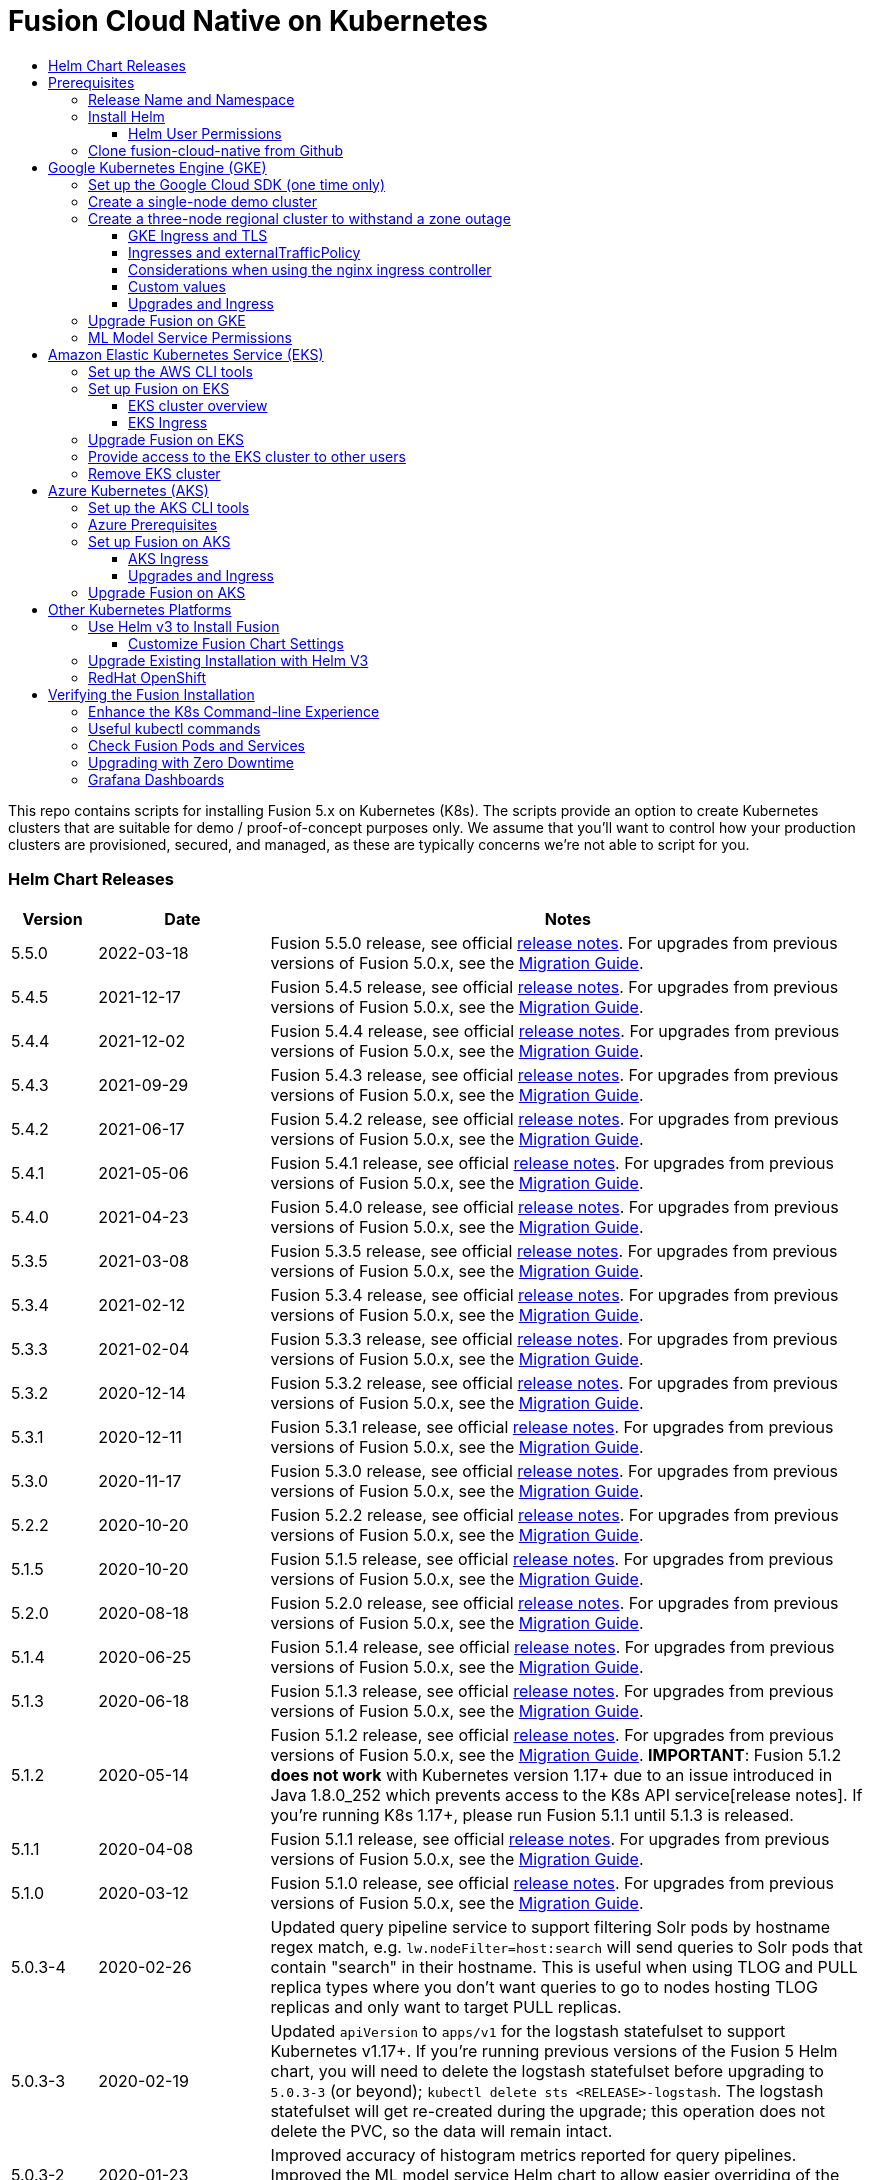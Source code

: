 = Fusion Cloud Native on Kubernetes
:toc:
:toclevels: 4
:toc-title:
:migration-guide: https://github.com/lucidworks/fusion-cloud-native/tree/master/migrations

This repo contains scripts for installing Fusion 5.x on Kubernetes (K8s). The scripts provide an option to create Kubernetes clusters that are suitable for demo / proof-of-concept purposes only.
We assume that you'll want to control how your production clusters are provisioned, secured, and managed, as these are typically concerns we're not able to script for you.

// tag::body[]

// tag::releases[]

=== Helm Chart Releases
[width="100%",cols="1,2,7",options="header"]
|=========================================================
|Version|Date|Notes
|5.5.0|2022-03-18|Fusion 5.5.0 release, see official https://doc.lucidworks.com/fusion/5.5/301ya6/fusion-5-5-0-release-notes[release notes]. For upgrades from previous versions of Fusion 5.0.x, see the {migration-guide}[Migration Guide].
|5.4.5|2021-12-17|Fusion 5.4.5 release, see official https://doc.lucidworks.com/fusion/5.4/20lnzz/fusion-5-4-5-release-notes[release notes]. For upgrades from previous versions of Fusion 5.0.x, see the {migration-guide}[Migration Guide].
|5.4.4|2021-12-02|Fusion 5.4.4 release, see official https://doc.lucidworks.com/fusion/5.4/z3r8fr/fusion-5-4-4-release-notes[release notes]. For upgrades from previous versions of Fusion 5.0.x, see the {migration-guide}[Migration Guide].
|5.4.3|2021-09-29|Fusion 5.4.3 release, see official https://doc.lucidworks.com/fusion/5.4/so9yqn/fusion-5-4-3-release-notes[release notes]. For upgrades from previous versions of Fusion 5.0.x, see the {migration-guide}[Migration Guide].
|5.4.2|2021-06-17|Fusion 5.4.2 release, see official https://doc.lucidworks.com/fusion/5.4/xl26i1/fusion-5-4-2-release-notes[release notes]. For upgrades from previous versions of Fusion 5.0.x, see the {migration-guide}[Migration Guide].
|5.4.1|2021-05-06|Fusion 5.4.1 release, see official https://doc.lucidworks.com/fusion/5.4/gzd3zh/fusion-5-4-1-release-notes[release notes]. For upgrades from previous versions of Fusion 5.0.x, see the {migration-guide}[Migration Guide].
|5.4.0|2021-04-23|Fusion 5.4.0 release, see official https://doc.lucidworks.com/fusion/5.4/27f812/fusion-5-4-0-release-notes[release notes]. For upgrades from previous versions of Fusion 5.0.x, see the {migration-guide}[Migration Guide].
|5.3.5|2021-03-08|Fusion 5.3.5 release, see official https://doc.lucidworks.com/fusion/5.3/11255/fusion-5-3-5-release-notes[release notes]. For upgrades from previous versions of Fusion 5.0.x, see the {migration-guide}[Migration Guide].
|5.3.4|2021-02-12|Fusion 5.3.4 release, see official https://doc.lucidworks.com/fusion/5.3/11250/fusion-5-3-4-release-notes[release notes]. For upgrades from previous versions of Fusion 5.0.x, see the {migration-guide}[Migration Guide].
|5.3.3|2021-02-04|Fusion 5.3.3 release, see official https://doc.lucidworks.com/fusion/5.3/10919/fusion-5-3-3-release-notes[release notes]. For upgrades from previous versions of Fusion 5.0.x, see the {migration-guide}[Migration Guide].
|5.3.2|2020-12-14|Fusion 5.3.2 release, see official https://doc.lucidworks.com/fusion/5.3/10898/fusion-5-3-2-release-notes[release notes]. For upgrades from previous versions of Fusion 5.0.x, see the {migration-guide}[Migration Guide].
|5.3.1|2020-12-11|Fusion 5.3.1 release, see official https://doc.lucidworks.com/fusion/5.3/10899/fusion-5-3-1-release-notes[release notes]. For upgrades from previous versions of Fusion 5.0.x, see the {migration-guide}[Migration Guide].
|5.3.0|2020-11-17|Fusion 5.3.0 release, see official https://doc.lucidworks.com/fusion/5.3/10876/fusion-5-3-0-release-notes[release notes]. For upgrades from previous versions of Fusion 5.0.x, see the {migration-guide}[Migration Guide].
|5.2.2|2020-10-20|Fusion 5.2.2 release, see official https://doc.lucidworks.com/fusion/5.3/10877/fusion-5-2-2-release-notes[release notes]. For upgrades from previous versions of Fusion 5.0.x, see the {migration-guide}[Migration Guide].
|5.1.5|2020-10-20|Fusion 5.1.5 release, see official https://doc.lucidworks.com/fusion/5.3/10880/fusion-5-1-5-release-notes[release notes]. For upgrades from previous versions of Fusion 5.0.x, see the {migration-guide}[Migration Guide].
|5.2.0|2020-08-18|Fusion 5.2.0 release, see official https://doc.lucidworks.com/fusion/5.3/10878/fusion-5-2-0-release-notes[release notes]. For upgrades from previous versions of Fusion 5.0.x, see the {migration-guide}[Migration Guide].
|5.1.4|2020-06-25|Fusion 5.1.4 release, see official https://doc.lucidworks.com/fusion/5.3/10885/fusion-5-1-4-release-notes[release notes]. For upgrades from previous versions of Fusion 5.0.x, see the {migration-guide}[Migration Guide].
|5.1.3|2020-06-18|Fusion 5.1.3 release, see official https://doc.lucidworks.com/fusion/5.3/10887/fusion-5-1-3-release-notes[release notes]. For upgrades from previous versions of Fusion 5.0.x, see the {migration-guide}[Migration Guide].
|5.1.2|2020-05-14|Fusion 5.1.2 release, see official https://doc.lucidworks.com/fusion/5.3/10879/fusion-5-1-2-release-notes[release notes]. For upgrades from previous versions of Fusion 5.0.x, see the {migration-guide}[Migration Guide]. *IMPORTANT*: Fusion 5.1.2 *does not work* with Kubernetes version 1.17+ due to an issue introduced in Java 1.8.0_252 which prevents access to the K8s API service[release notes]. If you're running K8s 1.17+, please run Fusion 5.1.1 until 5.1.3 is released.
|5.1.1|2020-04-08|Fusion 5.1.1 release, see official https://doc.lucidworks.com/fusion/5.3/10882/fusion-5-1-1-release-notes[release notes]. For upgrades from previous versions of Fusion 5.0.x, see the {migration-guide}[Migration Guide].
|5.1.0|2020-03-12|Fusion 5.1.0 release, see official https://doc.lucidworks.com/fusion/5.3/10883/fusion-5-1-0-release-notes[release notes]. For upgrades from previous versions of Fusion 5.0.x, see the {migration-guide}[Migration Guide].
|5.0.3-4|2020-02-26|Updated query pipeline service to support filtering Solr pods by hostname regex match, e.g. `lw.nodeFilter=host:search` will send queries to Solr pods that contain "search" in their hostname. This is useful when using TLOG and PULL replica types where you don’t want queries to go to nodes hosting TLOG replicas and only want to target PULL replicas.
|5.0.3-3|2020-02-19|Updated `apiVersion` to `apps/v1` for the logstash statefulset to support Kubernetes v1.17+. If you're running previous versions of the Fusion 5 Helm chart, you will need to delete the logstash statefulset before upgrading to `5.0.3-3` (or beyond); `kubectl delete sts <RELEASE>-logstash`. The logstash statefulset will get re-created during the upgrade; this operation does not delete the PVC, so the data will remain intact.
|5.0.3-2|2020-01-23|Improved accuracy of histogram metrics reported for query pipelines. Improved the ML model service Helm chart to allow easier overriding of the Python sidecar image.
|5.0.3-1|2020-01-08|Update `webapps` service to correctly deploy AppStudio WAR files
|5.0.2|2019-12-18|Fusion 5.0.2 release, see official https://doc.lucidworks.com/fusion/5.3/10886/fusion-5-0-2-release-notes[release notes]. Please be sure to upgrade to Helm v3 for installing Fusion 5.0.2.
|=========================================================

__Please update the `CHART_VERSION` in the upgrade script for your cluster to point at the latest version of the Helm chart.__

// end::releases[]

// tag::prerequisites[]
== Prerequisites

This section covers prerequisites and background knowledge needed to help you understand the structure of this document and how the Fusion installation process works with Kubernetes.

=== Release Name and Namespace

Before installing Fusion, you need to choose a https://kubernetes.io/docs/concepts/overview/working-with-objects/namespaces/[Kubernetes namespace] to install Fusion into.
Think of a K8s namespace as a virtual cluster within a physical cluster. You can install multiple instances of Fusion in the same cluster *in separate namespaces*.
However, please [.underline]#do not# install more than one Fusion release in the same namespace.

__NOTE: All Fusion services must run in the same namespace, i.e. you should not try to split a Fusion cluster across multiple namespaces.__

Use a short name for the namespace, containing only letters, digits, or dashes (no dots or underscores). The setup scripts in this repo use the namespace for the Helm release name by default.

=== Install Helm

Helm is a package manager for Kubernetes that helps you install and manage applications on your Kubernetes cluster.
Regardless of which Kubernetes platform you're using, you need to install *`helm`* as it is required to install Fusion for any K8s platform.
On MacOS, you can do:
```
brew install kubernetes-helm
```
If you already have helm installed, make sure you're using the latest version:
```
brew upgrade kubernetes-helm
```
For other OS, please refer to the Helm installation docs: https://helm.sh/docs/using_helm/

The Fusion helm chart requires that helm is greater than version `3.0.0`; check your Helm version by running `helm version --short`.

==== Helm User Permissions

If you require that fusion is installed by a user with minimal permissions, instead of an admin user, then the role and cluster role that will have to be assigned to the user within the namespace that you wish to install fusion in are documented in the `install-roles` directory.

[NOTE]
When working with Kubernetes on the command-line, it's useful to create a shell alias for `kubectl`, e.g.:
```
alias k=kubectl
```

To use these role in a cluster, as an admin user first create the namespace that you wish to install fusion into:
```
k create namespace fusion-namespace
```
Apply the `role.yaml` and `cluster-role.yaml` files to that namespace

```
k apply -f cluster-role.yaml
k config set-context --current --namespace=$NAMESPACE
k apply -f role.yaml
```

Then bind the rolebinding and clusterolebinding to the install user:

```
k create --namespace fusion-namespace rolebinding fusion-install-rolebinding --role fusion-installer --user <install_user>
k create clusterrolebinding fusion-install-rolebinding --clusterrole fusion-installer --user <install_user>
```

You will then be able to run the `helm install` command as the `<install_user>`

=== Clone fusion-cloud-native from Github

You should clone this repo from github as you'll need to run the scripts on your local workstation:
```
git clone https://github.com/lucidworks/fusion-cloud-native.git
```

You should get into the habit of pulling this repo for the latest changes before performing any maintenance operations on your Fusion cluster to ensure you have the latest updates to the scripts.
```
cd fusion-cloud-native
git pull
```

Cloning the github repo is preferred so that you can pull in updates to the scripts, but if you are not a git user, then you can download the project: https://github.com/lucidworks/fusion-cloud-native/archive/master.zip.
Once downloaded, extract the zip and cd into the `fusion-cloud-native-master` directory.

// end::prerequisites[]

== Google Kubernetes Engine (GKE)

// tag::gke[]

The https://github.com/lucidworks/fusion-cloud-native/blob/master/setup_f5_gke.sh[`setup_f5_gke.sh` script^] provided in this repo is strictly optional.
The script is mainly to help those new to Kubernetes and/or Fusion get started quickly.
If you're already familiar with K8s, Helm, and GKE, then you can skip the script and just use Helm directly to install Fusion into an existing cluster or one you create yourself using the process described <<helm-only,here>>.

If you're new to Google Cloud Platform (GCP), then you need an account on https://console.cloud.google.com/freetrial/intro[Google Cloud Platform^] before you can begin deploying Fusion on GKE.

[[sdk-setup]]
=== Set up the Google Cloud SDK (one time only)

If you've already installed the `gcloud` command-line tools, you can skip to <<cluster-create,Create a Fusion cluster in GKE>>.

These steps set up your local Google Cloud SDK environment so that you're ready to use the command-line tools to manage your Fusion deployment.

Usually, you only need to perform these setup steps once.  After that, you're ready to link:#cluster-create[create a cluster].

For a nice getting started tutorial for GKE, see: https://codelabs.developers.google.com/codelabs/cloud-gke-workshop-v2/#1

.How to set up the Google Cloud SDK
. https://console.cloud.google.com/apis/library/container.googleapis.com?q=kubernetes%20engine[Enable the Kubernetes Engine API^].
. Log in to Google Cloud: `gcloud auth login`
. Set up the Google Cloud SDK:
.. `gcloud config set compute/zone <zone-name>`
+
If you are working with regional clusters instead of zone clusters, use `gcloud config set compute/region <region-name>` instead.
.. `gcloud config set core/account <email address>`
.. _New GKE projects only:_ `gcloud projects create <new-project-name>`
+
If you have already created a project, for example in the https://console.cloud.google.com/[Google Cloud Platform console^], then skip to the next step.
.. `gcloud config set project <project-name>`

Make sure you install the Kubernetes command-line tool `kubectl` using:
```
gcloud components install kubectl
gcloud components update
```

[[cluster-create]]
=== Create a single-node demo cluster

Run the https://github.com/lucidworks/fusion-cloud-native/blob/master/setup_f5_gke.sh[`setup_f5_gke.sh` script^] to install Fusion 5.x in a GKE cluster. To create a new, single-node *demo* cluster and install Fusion, simply do:
```
./setup_f5_gke.sh -c <cluster_name> -p <gcp_project_id> --create demo
```

Use the `--help` option to see script usage. If you want the script to create a cluster for you, then you need to pass the `--create` option with either `demo` or `multi_az`. If you don't want the script to create a cluster, then you need to create a cluster before running the script and simply pass the name of the existing cluster using the `-c` parameter.

If you pass `--create demo` to the script, then we create a single node GKE cluster (defaults to using `n1-standard-8` node type). The minimum node type you'll need for a 1 node cluster is an `n1-standard-8` (on GKE) which has 8 CPU and 30 GB of memory. This is cutting it very close in terms of resources as you also need to host all of the Kubernetes system pods on this same node. Obviously, this works for kicking the tires on Fusion 5.1 but is not sufficient for production workloads.

You can change the instance type using the `-i` parameter; see: https://cloud.google.com/compute/docs/regions-zones/#available for an list of which machine types are available in your desired region.

__Note: If not provided the script generates a custom values file named `gke_<cluster>_<namespace>_fusion_values.yaml` which you can use to customize the Fusion chart.__

#WARNING# If using Helm V2, the `setup_f5_gke.sh` script installs Helm's `tiller` component into your GKE cluster with the cluster admin role. If you don't want this, then please upgrade to Helm v3.

If you see an error similar to the following, then wait a few seconds and try running the `setup_f5_gke.sh` script again with the same arguments as this is usually a transient issue:
```
Error: could not get apiVersions from Kubernetes: unable to retrieve the complete list of server APIs: metrics.k8s.io/v1beta1: the server is currently unable to handle the request
```

After running the `setup_f5_gke.sh` script, proceed to the <<verifying,Verifying the Fusion Installation>> section below.

When you're ready to deploy Fusion to a production-like environment, refer to the link:https://github.com/lucidworks/fusion-cloud-native/blob/master/survival_guide/2_planning.adoc[Planning^] section of the Survival Guide.

=== Create a three-node regional cluster to withstand a zone outage

With a three-node regional cluster, nodes are deployed across three separate availability zones.

```
./setup_f5_gke.sh -c <cluster> -p <project> -n <namespace> --region <region-name> --create multi_az
```
--
* `<cluster>` value should be the name of a non-existent cluster; the script will create the new cluster.
* `<project>` must match the name of an existing project in GKE. Run `gcloud config get-value project` to get this value, or see the link:#sdk-setup[GKE setup instructions].
* `<namespace>` Kubernetes namespace to install Fusion into, defaults to `default` with release `f5`
* `<region-name>` value should be the name of a GKE region, defaults to `us-west1`. Run `gcloud config get-value compute/zone` to get this value, or see the link:#sdk-setup[GKE setup instructions] to set the value.
--
In this configuration, Kubernetes deploys a ZooKeeper and Solr pod on each of the three nodes, which allows the cluster to retain ZK quorum and remain operational after losing one node, such as during an outage in one availability zone.

When running in a multi-zone cluster, each Solr node has the `solr_zone` system property set to the zone it is running in, such as `-Dsolr_zone=us-west1-a`.

After running the `setup_f5_gke.sh` script, proceed to the <<verifying,Verifying the Fusion Installation>> section below.

When you're ready to deploy Fusion to a production-like environment, refer to the link:https://github.com/lucidworks/fusion-cloud-native/blob/master/survival_guide/2_planning.adoc[Planning^] section of the Survival Guide.

==== GKE Ingress and TLS

The Fusion proxy service provides authentication and serves as an API gateway for accessing all other Fusion services.
It's typical to use an Ingress for TLS termination in front of the proxy service.

The `setup_f5_gke.sh` supports creating an Ingress with an TLS cert for a domain you own by passing: `-t -h <hostname>`

After the script runs, you need to create an A record in GCP's DNS service to map your domain name to the Ingress IP. Once this occurs, our script setup uses https://letsencrypt.org/[Let's Encrypt] to issue a TLS cert for your Ingress.

To see the status of the Let's Encrypt issued certificate, do:
```
kubectl get managedcertificates -n <namespace> -o yaml
```

Please refer to the Kubernetes documentation on configuring an Ingress for GKE: https://cloud.google.com/kubernetes-engine/docs/tutorials/http-balancer[Setting up HTTP Load Balancing with Ingress]

NOTE: The GCP Ingress defaults to a 30 second timeout, which can lead to false negatives for long running requests such as importing apps. To configure the timeout for the backend in kubernetes:

Create a BackendConfig object in your namespace:

```
---
apiVersion: cloud.google.com/v1beta1
kind: BackendConfig
metadata:
  name: backend_config_name
spec:
  timeoutSec: 120
  connectionDraining:
    drainingTimeoutSec: 60
```

Then make sure that the following entries are in the right place in your values.yaml file:

```
api-gateway:
  service:
    annotations:
      beta.cloud.google.com/backend-config: '{"ports": {"6764":"backend_config_name"}}'
```

and upgrade your release to apply the configuration changes


==== Ingresses and externalTrafficPolicy

When running a fusion cluster behind an externally controlled LoadBalancer it can be advantageous
to configure the `externalTrafficPolicy` of the `proxy` service to `Local`. This preserves the client
source IP and avoids a second hop for LoadBalancer and NodePort type services, but risks potentially
imbalanced traffic spreading. Although when running in a cluster with a dedicated pool for spark jobs
that can scale up and down freely it can prevent unwanted request failures. This behaviour can be
altered with the `api-gateway.service.externalTrafficPolicy` value, which is set to `Local` if the example values
file is used.

__You must use `externalTrafficPolicy`=`Local` for the Trusted HTTP Realm to work correctly.__


If you are already using a custom 'values.yaml' file, create an entry for `externalTrafficPolicy` under `api-gateway` service.

```
api-gateway:
  service:
    externalTrafficPolicy: Local
```

==== Considerations when using the nginx ingress controller

If you are using the `nginx` ingress controller to fulfil your ingress definitions there are a couple
of options that are recommended to be set in the configmap:

```
enable-underscores-in-headers: "true"   # Fusion can return some headers that have underscores, these have to be explicitly enabled in nginx
proxy-body-size: "0"        # By default nginx places a maximum size on request bodies, either increase as needed or disable by setting to 0
proxy-read-timeout: "300"   # Increases the timeout for potential slow queries.
```
==== Custom values

There are some example values files that can be used as a starting point for
resources, affinity and replica count configuration in the `example-values` folder.
These can be passed to the install script using the `--values` option, for example:
```
./setup_f5_gke.sh -c <cluster> -p <project> -r <release> -n <namespace> \
  --values example-values/affinity.yaml --values example-values/resources.yaml --values example-values/replicas.yaml
```
The `--values` option can be passed multiple times, if the same configuration property is contained within multiple `values` files then the values from the latest file passed as a `--values` option are used.

==== Upgrades and Ingress

*IMPORTANT* If you used the `-t -h <hostname>` options when installing your cluster, our script created an additional values yaml file named `tls-values.yaml`.

To make things easier for you when upgrading, you should add the settings from this file into your main custom values yaml file, e.g.:
```
api-gateway:
  service:
    type: "NodePort"
  ingress:
    enabled: true
    host: "<hostname>"
    tls:
      enabled: true
    annotations:
      "networking.gke.io/managed-certificates": "<RELEASE>-managed-certificate"
      "kubernetes.io/ingress.class": "gce"
```
This way you don't have to remember to pass the additional `tls-values.yaml` file when upgrading.

// end::gke[]

=== Upgrade Fusion on GKE

// tag::upgrade-gke[]

Before you begin, please consult the {migration-guide}[Migration Guide].

During installation, the setup script generates a file named `gke_<cluster>_<release>_fusion_values.yaml`; use this file to customize Fusion settings.

In addition, the setup script creates a helper upgrade script to streamline the upgrade process. Look in the directory where you ran the setup script initially for a file named:

```
gke_<cluster>_<release>_upgrade_fusion.sh
```
where `<release>` is typically the same as your namespace unless you overrode the default value using the `-r` option.

After running the upgrade, use `kubectl get pods` to see the changes being applied to your cluster. It may take several minutes to perform the upgrade as new Docker images need to be pulled from DockerHub.
To see the versions of running pods, do:
```
kubectl get po -o jsonpath='{..image}'  | tr -s '[[:space:]]' '\n' | sort | uniq
```

// end::upgrade-gke[]

=== ML Model Service Permissions

// tag::ml-gke-permissions[]

A user must grant permissions to the Google service account so the ML Model Service can use Google Cloud Storage. This way you can always reference your model even if nodes are created or destroyed as part of cluster scaling.

Grant the default service account read/write access to a GCS bucket by upgrading with these changes: 

To get the service account, do:

```
gcloud iam service-accounts list | grep 'default service' | grep compute
```

In the values.yaml, provide:

```
ml-model-service:
  modelRepoImpl: gcs
  gcsBucketName: <GCS_BUCKET_NAME>
  gcsBaseDirectoryName: dev
```

// end::ml-gke-permissions[]

== Amazon Elastic Kubernetes Service (EKS)

// tag::eks[]

The https://github.com/lucidworks/fusion-cloud-native/blob/master/setup_f5_eks.sh[`setup_f5_eks.sh` script^] provided in this repo is strictly optional.
The script is mainly to help those new to Kubernetes and/or Fusion get started quickly.
If you're already familiar with K8s, Helm, and EKS, then you use Helm directly to install Fusion into an existing cluster or one you create yourself using the process described <<helm-only,here>>.

If you're new to Amazon Web Services (AWS), then please visit the Amazon Web Services https://aws.amazon.com/getting-started/[Getting Started Center] to set up an account.

If you're new to Kubernetes and EKS, then we recommend going through Amazon's https://eksworkshop.com/introduction/[EKS Workshop] before proceeding with Fusion.

[[eks-setup]]
=== Set up the AWS CLI tools

Before launching an EKS cluster, you need to install and configure `kubectl`, `aws`, `eksctl`, `aws-iam-authenticator` using the links provided below:

.Required AWS Command-line Tools:
. kubectl: https://kubernetes.io/docs/tasks/tools/install-kubectl/[Install kubectl]
. aws: https://docs.aws.amazon.com/cli/latest/userguide/cli-chap-install.html[Installing the AWS CLI]
. eksctl: https://docs.aws.amazon.com/eks/latest/userguide/getting-started-eksctl.html[Getting Started with eksctl]
. aws-iam-authenticator: https://docs.aws.amazon.com/eks/latest/userguide/install-aws-iam-authenticator.html[AWS IAM Authenticator for Kubernetes]

Run `aws configure` to configure a profile for authenticating to AWS. You'll use the profile name you configure in this step, which defaults to `default`, as the `-p` argument to the `setup_f5_eks.sh` script in the next section.

NOTE: When working in Ubuntu, avoid using the eksctl snap version. Alternative sources can have different versions that could cause command failures.

[[eks-cluster-create]]
=== Set up Fusion on EKS

To create a cluster in EKS the following IAM policies are required:

* AmazonEC2FullAccess
* AWSCloudFormationFullAccess

.EKS Permissions
|===

| eks:DeleteCluster | eks:UpdateClusterVersion | eks:ListUpdates | eks:DescribeUpdate

| eks:DescribeCluster | eks:ListClusters | eks:CreateCluster |  |

|===

.VPC Permissions
|===

| ec2:DeleteSubnet | ec2:DeleteVpcEndpoints | ec2:CreateVpc | ec2:AttachInternetGateway

| ec2:DetachInternetGateway | ec2:DisassociateSubnetCidrBlock | ec2:DescribeVpcAttribute | ec2:AssociateVpcCidrBlock

| ec2:ModifySubnetAttribute | ec2:DisassociateVpcCidrBlock | ec2:CreateVpcEndpoint | ec2:DescribeVpcs

| ec2:CreateInternetGateway | ec2:AssociateSubnetCidrBlock | ec2:ModifyVpcAttribute | ec2:DeleteInternetGateway

| ec2:DeleteVpc | ec2:CreateSubnet | ec2:DescribeSubnets | ec2:ModifyVpcEndpoint

|===


.IAM Permissions
|===

| iam:CreateInstanceProfile | iam:DeleteInstanceProfile | iam:GetRole | iam:GetPolicyVersion

| iam:UntagRole | iam:GetInstanceProfile | iam:GetPolicy | iam:TagRole

| iam:RemoveRoleFromInstanceProfile | iam:DeletePolicy | iam:CreateRole | iam:DeleteRole

| iam:AttachRolePolicy | iam:PutRolePolicy | iam:ListInstanceProfiles | iam:AddRoleToInstanceProfile

| iam:CreatePolicy | iam:ListInstanceProfilesForRole | iam:PassRole | iam:DetachRolePolicy

| iam:DeleteRolePolicy | iam:CreatePolicyVersion | iam:GetRolePolicy | iam:DeletePolicyVersion

|===


Download and run the https://github.com/lucidworks/fusion-cloud-native/blob/master/setup_f5_eks.sh[`setup_f5_eks.sh` script^] to install Fusion 5.x in a EKS cluster. To create a new cluster and install Fusion, simply do:
````
./setup_f5_eks.sh -c <cluster_name> -p <eks_resource_group>
````

The `cluster_name` _must_ point to an existing cluster.

The `eks_resource_group` is automatically set to `default` if you ran the AWS configure command without giving the profile a name.

If you need the setup script to create the cluster, for example `my_eks_cluster`, and you have a profile of `default` and your namespace is `cold-fusion`, the script should be called as:

````
./setup_f5_eks.sh -c my-eks-cluster -p default -n cold-fusion --create demo
````

If you want the script to create a cluster for you (the default behavior), then you need to pass the `--create` option with either `demo` or `multi_az`.
If you don't want the script to create a cluster, then you need to create a cluster before running the script and simply pass the name of the existing cluster using the `-c` parameter.

Use the `--help` option to see full script usage.

#WARNING# If using Helm V2, the `setup_f5_eks.sh` script installs Helm's `tiller` component into your EKS cluster with the cluster admin role. If you don't want this, then please upgrade to Helm v3.

#WARNING# The `setup_f5_eks.sh` script creates a service account that provides S3 read-only permissions to the created pods.

After running the `setup_f5_eks.sh` script, proceed to the <<verifying,Verifying the Fusion Installation>> section below.

==== EKS cluster overview

The EKS cluster is created using `eksctl` (https://eksctl.io/). By default it will setup the following resources in your AWS account:

- A dedicated VPC for the EKS cluster in the specified region with CIDR: `192.168.0.0/16`
- 3 Public and 3 Private subnets within the created VPC, each with a `/19` CIDR range, along with the corresponding route tables.
- A NAT gateway in each Public subnet
- An Auto Scaling Group of the instance type specified by the script, which defaults to `m5.2xlarge`, with 3 instances spanning the public subnets.

See https://eksctl.io/usage/vpc-networking/ for more information on the networking setup.

==== EKS Ingress

The `setup_f5_eks.sh` script exposes the Fusion proxy service on an external DNS name provided by an ELB over HTTP. This is done for demo or getting started purposes. However, you're strongly encouraged to configure a K8s Ingress with TLS termination in front of the proxy service.
See: https://aws.amazon.com/premiumsupport/knowledge-center/terminate-https-traffic-eks-acm/

Our EKS script creates a classic ELB for exposing fusion proxy service. In case you need to change this behavior and use https://github.com/kubernetes-sigs/aws-load-balancer-controller[AWS Load Balancer Controller^] instead you can use the following parameters when  running the `setup_f5_eks.sh` script:

```
--deploy-alb     # Tells the script to deploy an ALB
```

By default the `kube-system` namespace is being used for installing the `aws-load-balancer-controller` because pods `priorityClassName` is set to `system-cluster-critical`.

In case you need to deploy an internal ALB you can use the `--internal-alb` option. This will create the nodes in the internal subnets. Fusion will be reachable from an AWS instance located in any of the external subnets on the same VPC. To use an ALB also an ingress with a DNS name is required, you can use the `-h` option to create an ingress with the required DNS name.

Finally, use Route 53 or your DNS provider for creating an A ALIAS DNS record for your DNS name pointing to the ingress ADRESS. You can get the address listing the ingress using the command `kubectl get ing`.


// end::eks[]

=== Upgrade Fusion on EKS

// tag::upgrade-eks[]

Before you begin, please consult the {migration-guide}[Migration Guide].

To make things easier for you, our setup script creates an upgrade script you can use to perform upgrades, see:

```
eks_<cluster>_<release>_upgrade_fusion.sh
```
// end::upgrade-eks[]

// tag::eks[]
=== Provide access to the EKS cluster to other users

Initially, only the user that created the Amazon EKS cluster has `system:masters` permissions to configure the cluster. In order to extend the permissions, a `ConfigMap` should be created to allow access to IAM users or roles.

For providing these permissions, use the following yaml file as a template, replacing the required values:

aws-auth.yaml
```
apiVersion: v1
kind: ConfigMap
metadata:
  name: aws-auth
  namespace: kube-system
data:
  mapRoles: |
    - rolearn: <node_instance_role_arn>
      username: system:node:{{EC2PrivateDNSName}}
      groups:
        - system:bootstrappers
        - system:nodes
  mapUsers: |
    - userarn: arn:aws:iam::<account_id>:user/<username>
      username: <username>
      groups:
        - system:masters
```

Use the following command for applying the yaml file: `kubectl apply -f aws-auth.yaml`

=== Remove EKS cluster

In case you have deployed an ALB ingress controller, you would need to remove the policy that was created for managing the ALB before removing the cluster. You can use the following command for it:

```
aws iam --profile <profile-name> delete-policy --policy-arn arn:aws:iam::<account_id>:policy/eksctl-<cluster-name>-alb-policy
```

Also you can remove it manually using the https://console.aws.amazon.com/iam/home?region=us-west-2#/policies[AWS IAM console], searching for `eksctl-<cluster-name>-alb-policy`.

After that you should remove the ALB with `helm delete`, list the current releases with `helm list`.

The EKS cluster is created using Cloudformation stacks so you need to remove them to delete the cluster, you can check them in the https://us-west-2.console.aws.amazon.com/cloudformation/home?region=us-west-2#/stacks?filteringText=&filteringStatus=active&viewNested=true&hideStacks=false[AWS Cloudformation Console], check for the following stacks:

- eksctl-<cluster-name>-nodegroup-standard-workers
- eksctl-<cluster-name>-cluster

The `eksctl-<cluster-name>-nodegroup-standard-workers` stack should be the first to be removed. After that we can remove the `eksctl-<cluster-name>-cluster` stack.

Also you can use the following commands>:
```
aws cloudformation --profile <profile-name> delete-stack --stack-name eksctl-<cluster-name>-nodegroup-standard-workers
aws cloudformation --profile <profile-name> delete-stack --stack-name eksctl-<cluster-name>-cluster

```

// end::eks[]

== Azure Kubernetes (AKS)

// tag::aks[]

The https://github.com/lucidworks/fusion-cloud-native/blob/master/setup_f5_aks.sh[`setup_f5_aks.sh` script^] provided in this repo is strictly optional.
The script is mainly to help those new to Kubernetes and/or Fusion get started quickly.
If you're already familiar with K8s, Helm, and AKS, then you use Helm directly to install Fusion into an existing cluster or one you create yourself using the process described <<helm-only,here>>.

If you're new to Azure, then please visit https://azure.microsoft.com/en-us/free/search/[^] to set up an account.

[[aks-setup]]
=== Set up the AKS CLI tools

Before launching an AKS cluster, you need to install and configure `kubectl` and `az` using the links provided below:

.Required AKS Command-line Tools:
. `kubectl`: https://kubernetes.io/docs/tasks/tools/install-kubectl/[Install kubectl]
. `az`: https://docs.microsoft.com/en-us/cli/azure/install-azure-cli?view=azure-cli-latest[Installing the Azure CLI]

To confirm your account access and command-line tools are set up correctly, run the `az login` command (`az login –help` to see available options).

=== Azure Prerequisites

To launch a cluster in AKS (or pretty much do anything with Azure) you need to setup a Resource Group. Resource Groups are a way of organizing and managing related resources in Azure.
For more information about resource groups, see https://docs.microsoft.com/en-us/azure/azure-resource-manager/resource-group-overview#resource-groups[^].

You also need to choose a location where you want to spin up your AKS cluster, such as `westus2`. For a list of locations you can choose, see https://azure.microsoft.com/en-us/global-infrastructure/locations/[^].

Use the Azure console in your browser to create a resource group, or simply do:
```
az group create -g $AZURE_RESOURCE_GROUP -l $AZURE_LOCATION
```

.To recap, you should have the following requirements in place:
. Azure Account set up.
. `azure-cli` (`az`) command-line tools installed.
. `az` login working.
. Created an Azure Resource Group and selected a location to launch the cluster.

[[aks-cluster-create]]
=== Set up Fusion on AKS

Download and run the https://github.com/lucidworks/fusion-cloud-native/blob/master/setup_f5_aks.sh[`setup_f5_aks.sh` script^] to install Fusion 5.x in a AKS cluster. To create a new cluster and install Fusion, simply do:
```
./setup_f5_aks.sh -c <cluster_name> -p <aks_resource_group>
```
If you don't want the script to create a cluster, then you need to create a cluster before running the script and simply pass the name of the existing cluster using the `-c` parameter.

Use the `--help` option to see full script usage.

By default, our script installs Fusion into the default namespace; think of a K8s namespace as a virtual cluster within a physical cluster. You can install multiple instances of Fusion in the same cluster in separate namespaces. However, please do not install more than one Fusion release in the same namespace.

You can override the namespace using the `-n` option. In addition, our script uses f5 for the Helm release name; you can customize this using the `-r` option. Helm uses the release name you provide to track a specific instance of an installation, allowing you to perform updates and rollback changes for that specific release only.

You can also pass the `--preview` option to the script, which enables soon-to-be-released features for AKS, such as deploying a multi-zone cluster across 3 availability zones for higher availability guarantees. For more information about the Availability Zone feature, see https://docs.microsoft.com/en-us/azure/aks/availability-zones[^].

It takes a while for AKS to spin up the new cluster. The cluster will have three Standard_D4_v3 nodes which have 4 CPU cores and 16 GB of memory. Behind the scenes, our script calls the `az aks create` command.

WARNING: If using Helm V2, the `setup_f5_aks.sh` script installs Helm's `tiller` component into your AKS cluster with the cluster admin role. If you don't want this, then please upgrade to Helm v3.

After running the `setup_f5_aks.sh` script, proceed to <<verifying,Verifying the Fusion Installation>>.

==== AKS Ingress

The `setup_f5_aks.sh` script exposes the Fusion proxy service on an external IP over HTTP. This is done for demo or getting started purposes. However, you're strongly encouraged to configure a K8s Ingress with TLS termination in front of the proxy service.

Use the `-t` and `-h <hostname>` options to have our script create an Ingress with a TLS certificate issued by Let's Encrypt.

==== Upgrades and Ingress

IMPORTANT: If you used the `-t -h <hostname>` options when installing your cluster, our script created an additional values yaml file named `tls-values.yaml`.

To make things easier for you when upgrading, you should add the settings from this file into your main custom values yaml file.  For example:
```
api-gateway:
  service:
    type: "NodePort"
  ingress:
    enabled: true
    host: "<hostname>"
    tls:
      enabled: true
    annotations:
      "networking.gke.io/managed-certificates": "<RELEASE>-managed-certificate"
      "kubernetes.io/ingress.class": "gce"
```
This way, you don't have to remember to pass the additional `tls-values.yaml` file when upgrading.
// end::aks[]

=== Upgrade Fusion on AKS

// tag::upgrade-aks[]

Before you begin, please consult the {migration-guide}[Migration Guide].

To make things easier for you, our setup script creates an upgrade script you can use to perform upgrades, see:

```
aks_<cluster>_<release>_upgrade_fusion.sh
```
// end::upgrade-aks[]

== Other Kubernetes Platforms

// tag::other[]

If you're not running on a managed K8s platform like GKE, AKS, or EKS, you can use Helm to install the Fusion chart to an existing Kubernetes cluster. 

Fusion version 5.5 now includes support for the Rancher Kubernetes Engine (RKE) platform. Before deploying Fusion to RKE, you must download and install the link:https://rancher.com/docs/rke/latest/en/[RKE^] software. After configuring your cluster, you can proceed with the Helm v3 installation.

[NOTE]
You must have a working cluster configured before performing the Helm v3 installation. 


[[helm-only]]
=== Use Helm v3 to Install Fusion

You should upgrade to the latest version of Helm v3 for working with Fusion. If you need to keep Helm V2 for other clusters,
ensure Helm V3 is ahead of Helm V2 in your working shell's PATH before proceeding.

==== Customize Fusion Chart Settings

Fusion aims to be well-configured out-of-the-box, but you can customize any of the built-in settings using a custom values `YAML` file. If you use one of our setup scripts, such as `setup_f5_gke.sh`, then it will create a custom values YAML file for you the first time you run it using the https://github.com/lucidworks/fusion-cloud-native/blob/master/customize_fusion_values.yaml.example[`customize_fusion_values.yaml.example`^] as a template.

If you're working with Helm directly and not using one of our setup scripts, then run the https://github.com/lucidworks/fusion-cloud-native/blob/master/customize_fusion_values.sh[`customize_fusion_values.sh`^] script to create a custom values YAML file from our https://github.com/lucidworks/fusion-cloud-native/blob/master/customize_fusion_values.yaml.example[`customize_fusion_values.yaml.example`^] template as a starting point:
```
./customize_fusion_values.sh  -c <cluster> -n <namespace> \
  --provider <provider> --num-solr 1 --node-pool "<node_pool>"
```

NOTE: Pass `--help` for usage details.

In this example:
* `<provider>` is the K8s platform you're running on, such as `gke`
* `<cluster>` is the name of your cluster
* `<namespace>` is the K8s namespace where you plan to install Fusion

NOTE: The `--node-pool` option specifies the node selector label for determining which nodes to run Fusion pods. You can pass `"{}"` to let Kubernetes decide which nodes to schedule pods on.

This file is referred to as `${MY_VALUES}` in the commands belo. Replace the filename with the correct filename for your environment. Keep this file handy, as you'll need it to customize Fusion settings and upgrade to a newer version.

Review the settings in the custom values YAML file to ensure the defaults are appropriate for your environment, including the number of Solr and Zookeeper replicas.

Add the Lucidworks Helm repo:
```
helm repo add lucidworks https://charts.lucidworks.com
```

The `customize_fusion_values.sh` script creates an upgrade script to install/upgrade Fusion into Kubernetes using Helm. Look in the directory where you ran `customize_fusion_values.sh` for a script named like:
`<provider>_<cluster>_<namespace>_upgrade_fusion.sh`. Run this script to install Fusion.

// end::other[]

===  Upgrade Existing Installation with Helm V3

// tag::upgrade-other[]

Before you begin, please consult the {migration-guide}[Migration Guide].

To update an existing installation, do:
```
RELEASE=f5
NAMESPACE=default
helm repo update
helm upgrade ${RELEASE} "lucidworks/fusion" --namespace "${NAMESPACE}" --values "${MY_VALUES}"
```

Except for Zookeeper, all K8s deployments and statefulsets use a RollingUpdate update policy:
```
  strategy:
    rollingUpdate:
      maxSurge: 25%
      maxUnavailable: 25%
    type: RollingUpdate
```

Zookeeper instances use `OnDelete` to avoid changing critical stateful pods in the Fusion deployment.
To apply changes to Zookeeper after performing the upgrade (uncommon), you need to manually delete the pods. For example:
```
kubectl delete pod f5-zookeeper-0
```

IMPORTANT: Delete one pod at a time, and verify the new pod is healthy and serving traffic before deleting the next healthy pod.

Alternatively, you can set the `updateStrategy` under the `zookeeper` section in your `"${MY_VALUES}"` file:

```
solr:
  ...
  zookeeper:
    updateStrategy:
      type: "RollingUpdate"
```
// end::upgrade-other[]

// tag::other[]
=== RedHat OpenShift

We can deploy Fusion in an existing OpenShift cluster. This cluster should be created using https://cloud.redhat.com/openshift/install[OpenShift Infrastructure Provider^]. A Red Hat Customer Portal account is required. OpenShift Online services are not supported.

The easiest way to install on OpenShift is to run the `setup_f5_k8s.sh` script for your *existing* cluster; use the `--help` option to see script usage. For instance, the following command will install Fusion 5 into the specified namespace (`-n`) and OpenShift cluster (`-c`):

```
./setup_f5_k8s.sh -c <CLUSTER> -n <NAMESPACE> --provider oc
```

Tip: `kubectl` should work with your OpenShift cluster (see: https://docs.openshift.com/container-platform/4.1/cli_reference/usage-oc-kubectl.html) and Lucidworks recommends installing the latest `kubectl` for your workstation instead of using `oc` for installing Fusion 5. However, if you do not have `kubectl` installed, then you'll need to update the upgrade script created by `setup_f5_k8s.sh` to use `oc` instead of `kubectl` (search and replace on the BASH script using a text editor).

When you're ready to deploy Fusion to a production-like environment, refer to the link:https://github.com/lucidworks/fusion-cloud-native/blob/master/survival_guide/2_planning.adoc[Planning^] section of the Survival Guide.

Lucidworks recommends using Helm v3, but in case Tiller is required for Helm v2, the cluster security needs to be relaxed to allow images to run with different UIDs:
```
oc adm policy add-scc-to-group anyuid system:authenticated
```

// end::other[]

// tag::verify[]

[[verifying]]
== Verifying the Fusion Installation

In this section, we provide some tips on how to verify the Fusion installation. 

TIP: Check if the Fusion Admin UI is available at `\https://<fusion-host>:6764/admin/`.

Let's review some useful kubectl commands.

=== Enhance the K8s Command-line Experience

Here is a list of tools we found useful for improving your command-line experience with Kubernetes:

* krew (kubectl plugin mgr): https://github.com/kubernetes-sigs/krew/
* kube-ps1 (show current context on command line prompt): https://github.com/jonmosco/kube-ps1
* kubectx / kubens (switch between clusters / namespaces): https://github.com/ahmetb/kubectx

=== Useful kubectl commands

// tag::useful-kubectl-commands[]

kubectl reference: https://kubernetes.io/docs/reference/generated/kubectl/kubectl-commands

Set the namespace for `kubectl` if not using the default:
```
kubectl config set-context --current --namespace=<NAMESPACE>
```
__This saves you from having to pass `-n` with every command.__

Get a list of running pods: `k get pods`

Get logs for a pod using a label: `k logs –l app.kubernetes.io/component=query-pipeline`

Get pod deployment spec and details: `k get pods <pod_id> -o yaml`

Get details about a pod events: `k describe po <pod_id>`

Port forward to a specific pod: `k port-forward <pod_id> 8983:8983`

SSH into a pod: `k exec -it <pod_id> -- /bin/bash`

CPU/Memory usage report for pods: `k top pods`

Forcefully kill a pod: `k delete po <pod_id> --force --grace-period 0`

Scale up (or down) a deployment: `k scale deployment.v1.apps/<id> --replicas=N`

Get a list of pod versions: `k get po -o jsonpath='{..image}'  | tr -s '[[:space:]]' '\n' | sort | uniq`

=== Check Fusion Pods and Services

Once the install script completes, you can check that all pods and services are available using:
```
kubectl get pods
```
// end::useful-kubectl-commands[]

If all goes well, you should see a list of pods similar to:
```
NAME                                                        READY   STATUS    RESTARTS   AGE
seldon-controller-manager-6675874894-qxwrv                  1/1     Running   0          8m45s
f5-admin-ui-74d794f4f8-m5jms                                1/1     Running   0          8m45s
f5-ambassador-fd6b9b5dc-7ghf6                               1/1     Running   0          8m43s
f5-api-gateway-6b9998b9c-tmchk                              1/1     Running   0          8m45s
f5-auth-ui-7565564b4c-rdc74                                 1/1     Running   0          8m42s
f5-classic-rest-service-0                                   1/1     Running   3          8m44s
f5-devops-ui-77bb867ffb-fbzxd                               1/1     Running   0          8m42s
f5-fusion-admin-78b8f8fc7f-4d7l8                            1/1     Running   0          8m42s
f5-fusion-indexing-599c8d448-xzsvm                          1/1     Running   0          8m44s
f5-insights-665fd9f6fc-g5psw                                1/1     Running   0          8m43s
f5-job-launcher-84dd4c5c96-p8528                            1/1     Running   0          8m44s
f5-job-rest-server-6d44d964b8-xtnxw                         1/1     Running   0          8m45s
f5-logstash-0                                               1/1     Running   0          8m45s
f5-ml-model-service-6987dc94c9-9ppp8                        2/2     Running   1          8m45s
f5-monitoring-grafana-5d499dbb58-pzw72                      1/1     Running   0          10m
f5-monitoring-prometheus-kube-state-metrics-54d6678dv9h7h   1/1     Running   0          10m
f5-monitoring-prometheus-pushgateway-7d65c65b85-vwrwf       1/1     Running   0          10m
f5-monitoring-prometheus-server-0                           2/2     Running   0          10m
f5-pm-ui-86cbc5bb65-nd2n8                                   1/1     Running   0          8m44s
f5-pulsar-bookkeeper-0                                      1/1     Running   0          8m45s
f5-pulsar-broker-b56cc776f-56msx                            1/1     Running   0          8m45s
f5-query-pipeline-5d75d7d5f4-l2mdf                          1/1     Running   0          8m43s
f5-connectors-7bb6cfc65f-7wfs2                              1/1     Running   0          8m42s
f5-connectors-backend-987fdc648-dldwv                       1/1     Running   0          8m45s
f5-rules-ui-6b9d55b78f-9hzzj                                1/1     Running   0          8m43s
f5-solr-0                                                   1/1     Running   0          8m44s
f5-solr-exporter-c4687c785-jsm7x                            1/1     Running   0          8m45s
f5-ui-6cdbcc68c6-rj9cq                                      1/1     Running   0          8m45s
f5-webapps-6d6bb9bfd-hm4qx                                  1/1     Running   0          8m45s
f5-workflow-controller-7b66679fb7-sjbvp                     1/1     Running   0          8m44s
f5-zookeeper-0                                              1/1     Running   0          8m45s
```
The number of pods per deployment / statefulset will vary based on your cluster size and replicaCount settings in your custom values YAML file.
Also, don't worry if you see some pods having been restarted as that just means they were too slow to come up and Kubernetes killed and restarted them.
You do want to see at least one pod running for every service. If a pod is not running after waiting a sufficient amount of time,
use `kubectl logs <pod_id>` to see the logs for that pod; to see the logs for previous versions of a pod, use: `kubectl logs <pod_id> -p`.
You can also look at the actions Kubernetes performed on the pod using `kubectl describe po <pod_id>`.

To see a list of Fusion services, do:
```
kubectl get svc
```

For an overview of the various Fusion 5 microservices, see: https://doc.lucidworks.com/fusion/5.3/149/fusion-microservices

Once you're ready to build a Fusion cluster for production, please see the https://github.com/lucidworks/fusion-cloud-native/tree/master/survival_guide[Fusion 5 Survival Guide] in this repo.

=== Upgrading with Zero Downtime

One of the most powerful features provided by Kubernetes and a cloud-native microservices architecture is the ability to do a rolling update on a live cluster. Fusion 5 allows customers to upgrade from Fusion 5.x.y to a later 5.x.z version on a live cluster with zero downtime or disruption of service.

When Kubernetes performs a rolling update to an individual microservice, there will be a mix of old and new services in the cluster concurrently (only briefly in most cases) and requests from other services will be routed to both versions. Consequently, Lucidworks ensures all changes we make to our service do not break the API interface exposed to other services in the same 5.x line of releases. We also ensure stored configuration remains compatible in the same 5.x release line.

Lucidworks releases minor updates to individual services frequently, so our customers can pull in those upgrades using Helm at their discretion.

To upgrade your cluster at any time, use the `--upgrade` option with our setup scripts in this repo.

The scripts in this repo automatically pull in the latest chart updates from our Helm repository and deploy any updates needed by doing a diff of your current installation and the latest release from Lucidworks.
To see what would be upgraded, you can pass the `--dry-run` option to the script.

=== Grafana Dashboards

Get the initial Grafana password from a K8s secret by doing:

```
kubectl get secret --namespace "${NAMESPACE}" ${RELEASE}-monitoring-grafana \
  -o jsonpath="{.data.admin-password}" | base64 --decode ; echo
```

With Grafana, you can either setup a temporary port-forward to a Grafana pod or expose Grafana on an external IP using a K8s LoadBalancer.
To define a LoadBalancer, do (replace ${RELEASE} with your Helm release label):

```
kubectl expose deployment ${RELEASE}-monitoring-grafana --type=LoadBalancer --name=grafana --port=3000 --target-port=3000
```

You can use `kubectl get services --namespace <namespace>` to determine when the load balancer is setup and its IP address. Direct your browser to http://<GrafanaIP>:3000 and enter the username `admin@localhost` and the password that was returned in the previous step.

This will log you into the application. It is recommended that you create another administrative user with a more desirable password.

The dashboards and datasoure will be setup for you in grafana, simply navigate to `Dashboards` -> `Manage` to view the vailable dashboards

// end::verify[]


// end::body[]
